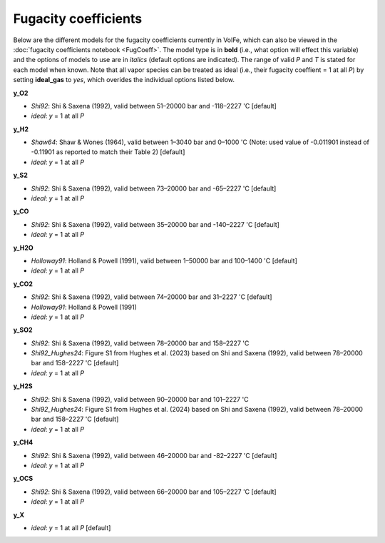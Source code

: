 ===================================================================================
Fugacity coefficients
===================================================================================

Below are the different models for the fugacity coefficients currently in VolFe, which can also be viewed in the :doc:`fugacity coefficients notebook <FugCoeff>`. 
The model type is in **bold** (i.e., what option will effect this variable) and the options of models to use are in *italics* (default options are indicated). 
The range of valid *P* and *T* is stated for each model when known.
Note that all vapor species can be treated as ideal (i.e., their fugacity coeffient = 1 at all *P*) by setting **ideal_gas** to *yes*, which overides the individual options listed below.


**y_O2** 

- *Shi92*: Shi & Saxena (1992), valid between 51–20000 bar and -118–2227 'C [default]

- *ideal*: *y* = 1 at all *P*


**y_H2** 

- *Shaw64*: Shaw & Wones (1964), valid between 1–3040 bar and 0–1000 'C (Note: used value of -0.011901 instead of -0.11901 as reported to match their Table 2) [default] 

- *ideal*: *y* = 1 at all *P*


**y_S2** 

- *Shi92*: Shi & Saxena (1992), valid between 73–20000 bar and -65–2227 'C [default]

- *ideal*: *y* = 1 at all *P*


**y_CO** 

- *Shi92*: Shi & Saxena (1992), valid between 35–20000 bar and -140–2227 'C [default]

- *ideal*: *y* = 1 at all *P*


**y_H2O** 

- *Holloway91*: Holland & Powell (1991), valid between 1–50000 bar and 100–1400 'C  [default]

- *ideal*: *y* = 1 at all *P*


**y_CO2** 

- *Shi92*: Shi & Saxena (1992), valid between 74–20000 bar and 31–2227 'C [default]

- *Holloway91*: Holland & Powell (1991)

- *ideal*: *y* = 1 at all *P*


**y_SO2** 

- *Shi92*: Shi & Saxena (1992), valid between 78–20000 bar and 158–2227 'C

- *Shi92_Hughes24*: Figure S1 from Hughes et al. (2023) based on Shi and Saxena (1992), valid between 78–20000 bar and 158–2227 'C [default]

- *ideal*: *y* = 1 at all *P*


**y_H2S** 

- *Shi92*: Shi & Saxena (1992), valid between 90–20000 bar and 101–2227 'C

- *Shi92_Hughes24*: Figure S1 from Hughes et al. (2024) based on Shi and Saxena (1992), valid between 78–20000 bar and 158–2227 'C [default]

- *ideal*: *y* = 1 at all *P*


**y_CH4** 

- *Shi92*: Shi & Saxena (1992), valid between 46–20000 bar and -82–2227 'C [default]

- *ideal*: *y* = 1 at all *P*


**y_OCS** 

- *Shi92*: Shi & Saxena (1992), valid between 66–20000 bar and 105–2227 'C [default]

- *ideal*: *y* = 1 at all *P*


**y_X** 

- *ideal*: *y* = 1 at all *P* [default]